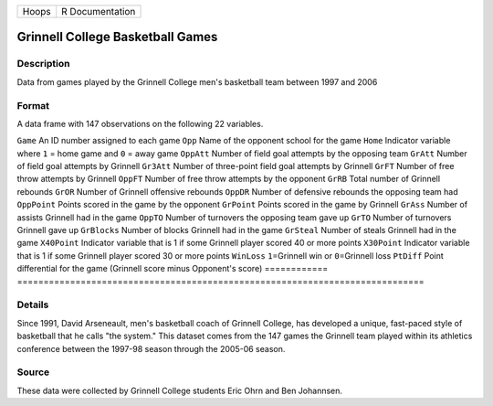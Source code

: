 ===== ===============
Hoops R Documentation
===== ===============

Grinnell College Basketball Games
---------------------------------

Description
~~~~~~~~~~~

Data from games played by the Grinnell College men's basketball team
between 1997 and 2006

Format
~~~~~~

A data frame with 147 observations on the following 22 variables.

============
=============================================================================
``Game``     An ID number assigned to each game
``Opp``      Name of the opponent school for the game
``Home``     Indicator variable where ``1`` = home game and ``0`` = away game
``OppAtt``   Number of field goal attempts by the opposing team
``GrAtt``    Number of field goal attempts by Grinnell
``Gr3Att``   Number of three-point field goal attempts by Grinnell
``GrFT``     Number of free throw attempts by Grinnell
``OppFT``    Number of free throw attempts by the opponent
``GrRB``     Total number of Grinnell rebounds
``GrOR``     Number of Grinnell offensive rebounds
``OppDR``    Number of defensive rebounds the opposing team had
``OppPoint`` Points scored in the game by the opponent
``GrPoint``  Points scored in the game by Grinnell
``GrAss``    Number of assists Grinnell had in the game
``OppTO``    Number of turnovers the opposing team gave up
``GrTO``     Number of turnovers Grinnell gave up
``GrBlocks`` Number of blocks Grinnell had in the game
``GrSteal``  Number of steals Grinnell had in the game
``X40Point`` Indicator variable that is 1 if some Grinnell player scored 40 or more points
``X30Point`` Indicator variable that is 1 if some Grinnell player scored 30 or more points
``WinLoss``  ``1``\ =Grinnell win or ``0``\ =Grinnell loss
``PtDiff``   Point differential for the game (Grinnell score minus Opponent's score)
\           
============
=============================================================================

Details
~~~~~~~

Since 1991, David Arseneault, men's basketball coach of Grinnell
College, has developed a unique, fast-paced style of basketball that he
calls "the system." This dataset comes from the 147 games the Grinnell
team played within its athletics conference between the 1997-98 season
through the 2005-06 season.

Source
~~~~~~

These data were collected by Grinnell College students Eric Ohrn and Ben
Johannsen.
